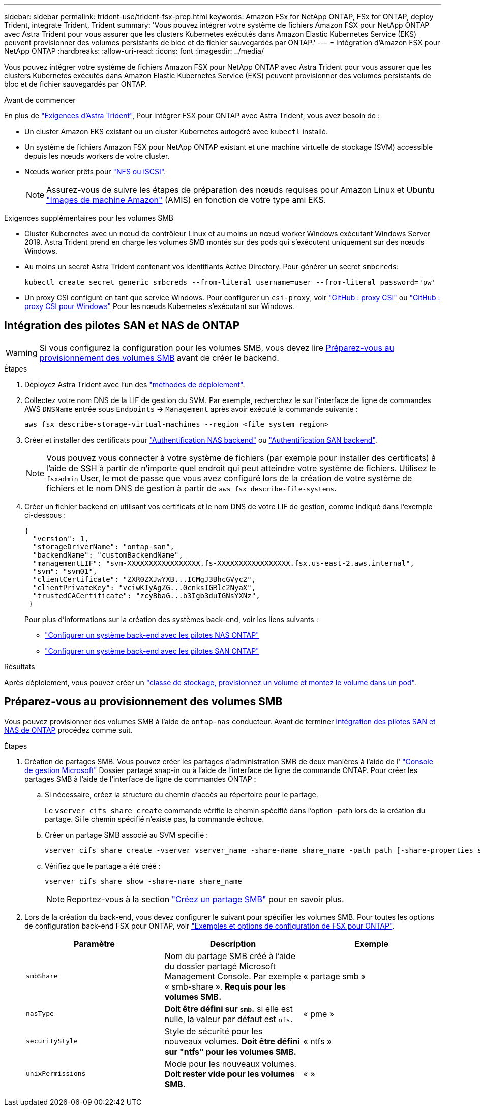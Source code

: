 ---
sidebar: sidebar 
permalink: trident-use/trident-fsx-prep.html 
keywords: Amazon FSx for NetApp ONTAP, FSx for ONTAP, deploy Trident, integrate Trident, Trident 
summary: 'Vous pouvez intégrer votre système de fichiers Amazon FSX pour NetApp ONTAP avec Astra Trident pour vous assurer que les clusters Kubernetes exécutés dans Amazon Elastic Kubernetes Service (EKS) peuvent provisionner des volumes persistants de bloc et de fichier sauvegardés par ONTAP.' 
---
= Intégration d'Amazon FSX pour NetApp ONTAP
:hardbreaks:
:allow-uri-read: 
:icons: font
:imagesdir: ../media/


[role="lead"]
Vous pouvez intégrer votre système de fichiers Amazon FSX pour NetApp ONTAP avec Astra Trident pour vous assurer que les clusters Kubernetes exécutés dans Amazon Elastic Kubernetes Service (EKS) peuvent provisionner des volumes persistants de bloc et de fichier sauvegardés par ONTAP.

.Avant de commencer
En plus de link:../trident-get-started/requirements.html["Exigences d'Astra Trident"], Pour intégrer FSX pour ONTAP avec Astra Trident, vous avez besoin de :

* Un cluster Amazon EKS existant ou un cluster Kubernetes autogéré avec `kubectl` installé.
* Un système de fichiers Amazon FSX pour NetApp ONTAP existant et une machine virtuelle de stockage (SVM) accessible depuis les nœuds workers de votre cluster.
* Nœuds worker prêts pour link:worker-node-prep.html["NFS ou iSCSI"].
+

NOTE: Assurez-vous de suivre les étapes de préparation des nœuds requises pour Amazon Linux et Ubuntu https://docs.aws.amazon.com/AWSEC2/latest/UserGuide/AMIs.html["Images de machine Amazon"^] (AMIS) en fonction de votre type ami EKS.



.Exigences supplémentaires pour les volumes SMB
* Cluster Kubernetes avec un nœud de contrôleur Linux et au moins un nœud worker Windows exécutant Windows Server 2019. Astra Trident prend en charge les volumes SMB montés sur des pods qui s'exécutent uniquement sur des nœuds Windows.
* Au moins un secret Astra Trident contenant vos identifiants Active Directory. Pour générer un secret `smbcreds`:
+
[listing]
----
kubectl create secret generic smbcreds --from-literal username=user --from-literal password='pw'
----
* Un proxy CSI configuré en tant que service Windows. Pour configurer un `csi-proxy`, voir link:https://github.com/kubernetes-csi/csi-proxy["GitHub : proxy CSI"^] ou link:https://github.com/Azure/aks-engine/blob/master/docs/topics/csi-proxy-windows.md["GitHub : proxy CSI pour Windows"^] Pour les nœuds Kubernetes s'exécutant sur Windows.




== Intégration des pilotes SAN et NAS de ONTAP


WARNING: Si vous configurez la configuration pour les volumes SMB, vous devez lire <<Préparez-vous au provisionnement des volumes SMB>> avant de créer le backend.

.Étapes
. Déployez Astra Trident avec l'un des link:../trident-get-started/kubernetes-deploy.html["méthodes de déploiement"].
. Collectez votre nom DNS de la LIF de gestion du SVM. Par exemple, recherchez le sur l'interface de ligne de commandes AWS `DNSName` entrée sous `Endpoints` -> `Management` après avoir exécuté la commande suivante :
+
[listing]
----
aws fsx describe-storage-virtual-machines --region <file system region>
----
. Créer et installer des certificats pour link:ontap-nas-prep.html["Authentification NAS backend"] ou link:ontap-san-prep.html["Authentification SAN backend"].
+

NOTE: Vous pouvez vous connecter à votre système de fichiers (par exemple pour installer des certificats) à l'aide de SSH à partir de n'importe quel endroit qui peut atteindre votre système de fichiers. Utilisez le `fsxadmin` User, le mot de passe que vous avez configuré lors de la création de votre système de fichiers et le nom DNS de gestion à partir de `aws fsx describe-file-systems`.

. Créer un fichier backend en utilisant vos certificats et le nom DNS de votre LIF de gestion, comme indiqué dans l'exemple ci-dessous :
+
[listing]
----
{
  "version": 1,
  "storageDriverName": "ontap-san",
  "backendName": "customBackendName",
  "managementLIF": "svm-XXXXXXXXXXXXXXXXX.fs-XXXXXXXXXXXXXXXXX.fsx.us-east-2.aws.internal",
  "svm": "svm01",
  "clientCertificate": "ZXR0ZXJwYXB...ICMgJ3BhcGVyc2",
  "clientPrivateKey": "vciwKIyAgZG...0cnksIGRlc2NyaX",
  "trustedCACertificate": "zcyBbaG...b3Igb3duIGNsYXNz",
 }
----
+
Pour plus d'informations sur la création des systèmes back-end, voir les liens suivants :

+
** link:ontap-nas.html["Configurer un système back-end avec les pilotes NAS ONTAP"]
** link:ontap-san.html["Configurer un système back-end avec les pilotes SAN ONTAP"]




.Résultats
Après déploiement, vous pouvez créer un link:../trident-get-started/kubernetes-postdeployment.html["classe de stockage, provisionnez un volume et montez le volume dans un pod"].



== Préparez-vous au provisionnement des volumes SMB

Vous pouvez provisionner des volumes SMB à l'aide de `ontap-nas` conducteur. Avant de terminer <<Intégration des pilotes SAN et NAS de ONTAP>> procédez comme suit.

.Étapes
. Création de partages SMB. Vous pouvez créer les partages d'administration SMB de deux manières à l'aide de l' link:https://learn.microsoft.com/en-us/troubleshoot/windows-server/system-management-components/what-is-microsoft-management-console["Console de gestion Microsoft"^] Dossier partagé snap-in ou à l'aide de l'interface de ligne de commande ONTAP. Pour créer les partages SMB à l'aide de l'interface de ligne de commandes ONTAP :
+
.. Si nécessaire, créez la structure du chemin d'accès au répertoire pour le partage.
+
Le `vserver cifs share create` commande vérifie le chemin spécifié dans l'option -path lors de la création du partage. Si le chemin spécifié n'existe pas, la commande échoue.

.. Créer un partage SMB associé au SVM spécifié :
+
[listing]
----
vserver cifs share create -vserver vserver_name -share-name share_name -path path [-share-properties share_properties,...] [other_attributes] [-comment text]
----
.. Vérifiez que le partage a été créé :
+
[listing]
----
vserver cifs share show -share-name share_name
----
+

NOTE: Reportez-vous à la section link:https://docs.netapp.com/us-en/ontap/smb-config/create-share-task.html["Créez un partage SMB"^] pour en savoir plus.



. Lors de la création du back-end, vous devez configurer le suivant pour spécifier les volumes SMB. Pour toutes les options de configuration back-end FSX pour ONTAP, voir link:trident-fsx-examples.html["Exemples et options de configuration de FSX pour ONTAP"].
+
[cols="3"]
|===
| Paramètre | Description | Exemple 


| `smbShare` | Nom du partage SMB créé à l'aide du dossier partagé Microsoft Management Console. Par exemple « smb-share ». *Requis pour les volumes SMB.* | « partage smb » 


| `nasType` | *Doit être défini sur `smb`.* si elle est nulle, la valeur par défaut est `nfs`. | « pme » 


| `securityStyle` | Style de sécurité pour les nouveaux volumes. *Doit être défini sur "ntfs" pour les volumes SMB.* | « ntfs » 


| `unixPermissions` | Mode pour les nouveaux volumes. *Doit rester vide pour les volumes SMB.* | « » 
|===

